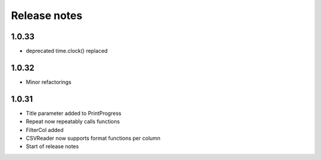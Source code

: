 Release notes
=============

1.0.33
------

- deprecated time.clock() replaced

1.0.32
------

- Minor refactorings


1.0.31
------

- Title parameter added to PrintProgress
- Repeat now repeatably calls functions
- FilterCol added
- CSVReader now supports format functions per column
- Start of release notes